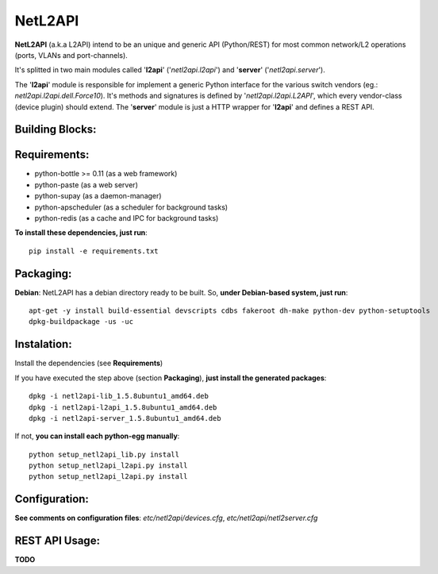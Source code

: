========
NetL2API
========

**NetL2API** (a.k.a L2API) intend to be an unique and generic API (Python/REST) for most common network/L2 operations (ports, VLANs and port-channels).

It's splitted in two main modules called  '**l2api**' ('*netl2api.l2api*') and '**server**' ('*netl2api.server*').

The '**l2api**' module is responsible for implement a generic Python interface for the various switch vendors (eg.: *netl2api.l2api.dell.Force10*). It's methods and signatures is defined by '*netl2api.l2api.L2API*', which every vendor-class (device plugin) should extend.
The '**server**' module is just a HTTP wrapper for '**l2api**' and defines a REST API.


Building Blocks:
================
.. image:: https://raw.github.com/locaweb/netl2api/master/doc/netl2api-blocks.png


Requirements:
=============
- python-bottle >= 0.11 (as a web framework)
- python-paste (as a web server)
- python-supay (as a daemon-manager)
- python-apscheduler (as a scheduler for background tasks)
- python-redis (as a cache and IPC for background tasks)


**To install these dependencies, just run**:
::
    pip install -e requirements.txt


Packaging:
==========
**Debian**: NetL2API has a debian directory ready to be built. So, **under Debian-based system, just run**:
::
    apt-get -y install build-essential devscripts cdbs fakeroot dh-make python-dev python-setuptools
    dpkg-buildpackage -us -uc


Instalation:
============
Install the dependencies (see **Requirements**)

If you have executed the step above (section **Packaging**), **just install the generated packages**:
::
    dpkg -i netl2api-lib_1.5.8ubuntu1_amd64.deb
    dpkg -i netl2api-l2api_1.5.8ubuntu1_amd64.deb
    dpkg -i netl2api-server_1.5.8ubuntu1_amd64.deb

If not, **you can install each python-egg manually**:
::
    python setup_netl2api_lib.py install
    python setup_netl2api_l2api.py install
    python setup_netl2api_l2api.py install


Configuration:
==============
**See comments on configuration files**: *etc/netl2api/devices.cfg*, *etc/netl2api/netl2server.cfg*


REST API Usage:
===============
**TODO**

